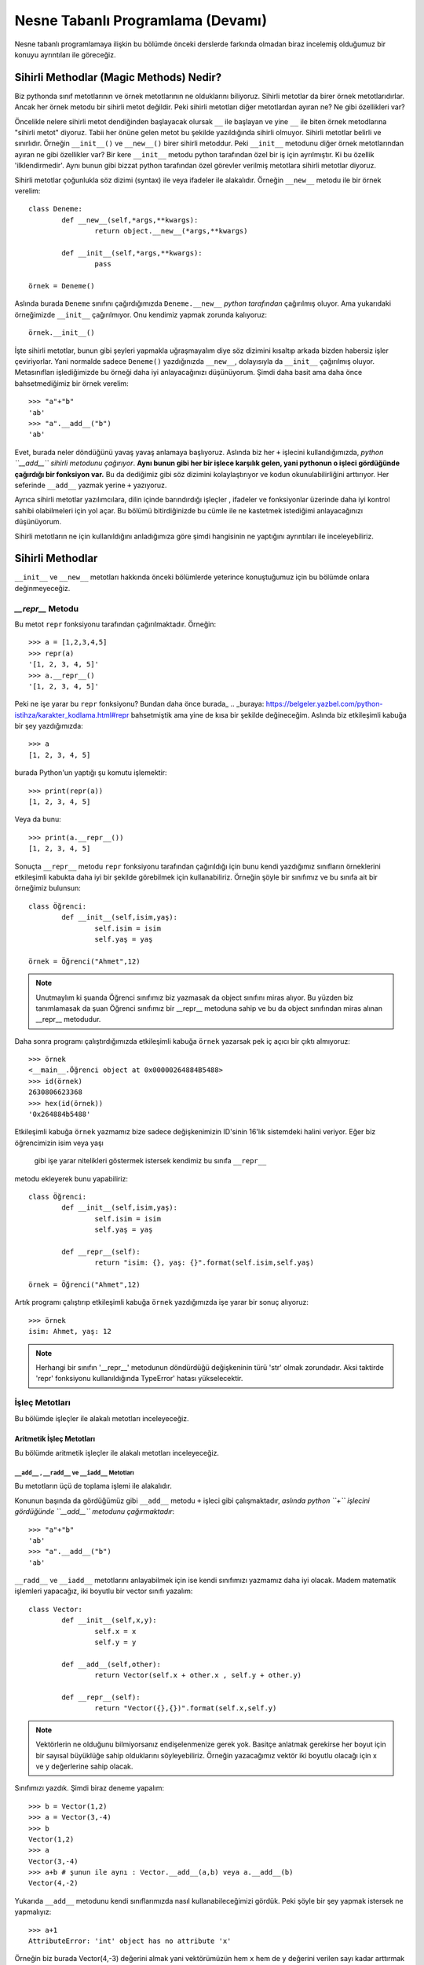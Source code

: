 .. meta:: 
	:description: Bu bölümde nesne tabanlı programlamadan söz edeceğiz.
    :keywords: python, python3, nesne, oop, sınıf, class, magic,
           sihirli, nesne yönelimli programlama, nesne tabanlı programlama,
           object oriented programming, self , other ,instance, örnek,
           metod, sihirli metotlar, magic methods,

.. highlight:: py3

*******************************************
Nesne Tabanlı Programlama (Devamı)
*******************************************

Nesne tabanlı programlamaya ilişkin bu bölümde önceki derslerde farkında 
olmadan biraz incelemiş olduğumuz bir konuyu ayrıntıları ile göreceğiz.


Sihirli Methodlar (Magic Methods) Nedir?
******************************************

Biz pythonda sınıf metotlarının ve örnek metotlarının ne olduklarını biliyoruz.
Sihirli metotlar da birer örnek metotlarıdırlar. Ancak her örnek metodu bir
sihirli metot değildir. Peki sihirli metotları diğer metotlardan ayıran ne? 
Ne gibi özellikleri var?

Öncelikle nelere sihirli metot dendiğinden başlayacak olursak ``__`` ile başlayan
ve yine ``__`` ile biten örnek metodlarına "sihirli metot" diyoruz. Tabii her
önüne gelen metot bu şekilde yazıldığında sihirli olmuyor. Sihirli metotlar
belirli ve sınırlıdır. Örneğin ``__init__()`` ve ``__new__()`` birer sihirli metoddur.
Peki ``__init__`` metodunu diğer örnek metotlarından ayıran ne gibi özellikler var?
Bir kere ``__init__`` metodu python tarafından özel bir iş için ayrılmıştır. 
Ki bu özellik 'ilklendirmedir'. Aynı bunun gibi bizzat python tarafından özel görevler
verilmiş metotlara sihirli metotlar diyoruz.

Sihirli metotlar çoğunlukla söz dizimi (syntax) ile veya ifadeler ile alakalıdır.
Örneğin ``__new__`` metodu ile bir örnek verelim::

	class Deneme:
		def __new__(self,*args,**kwargs):
			return object.__new__(*args,**kwargs)

		def __init__(self,*args,**kwargs):
			pass

	örnek = Deneme()

Aslında burada ``Deneme`` sınıfını çağırdığımızda ``Deneme.__new__`` *python tarafından* 
çağırılmış oluyor. Ama yukarıdaki örneğimizde ``__init__`` çağırılmıyor. Onu kendimiz 
yapmak zorunda kalıyoruz::

	örnek.__init__()

İşte sihirli metotlar, bunun gibi şeyleri yapmakla uğraşmayalım diye
söz dizimini kısaltıp arkada bizden habersiz işler çeviriyorlar. Yani
normalde sadece ``Deneme()`` yazdığınızda ``__new__``, dolayısıyla da ``__init__`` çağırılmış
oluyor. Metasınıfları işlediğimizde bu örneği daha iyi anlayacağınızı düşünüyorum.
Şimdi daha basit ama daha önce bahsetmediğimiz bir örnek verelim::

	>>> "a"+"b"
	'ab'
	>>> "a".__add__("b")
	'ab'

Evet, burada neler döndüğünü yavaş yavaş anlamaya başlıyoruz. Aslında biz her
``+`` işlecini kullandığımızda, *python ``__add__`` sihirli metodunu çağırıyor*.
**Aynı bunun gibi her bir işlece karşılık gelen, yani pythonun o işleci gördüğünde çağırdığı bir fonksiyon var.**
Bu da dediğimiz gibi söz dizimini kolaylaştırıyor ve kodun okunulabilirliğini arttırıyor. 
Her seferinde ``__add__`` yazmak yerine ``+`` yazıyoruz.

Ayrıca sihirli metotlar yazılımcılara, dilin içinde barındırdığı işleçler , ifadeler ve fonksiyonlar
üzerinde daha iyi kontrol sahibi olabilmeleri için yol açar. Bu bölümü bitirdiğinizde
bu cümle ile ne kastetmek istediğimi anlayacağınızı düşünüyorum.

Sihirli metotların ne için kullanıldığını anladığımıza göre şimdi hangisinin ne 
yaptığını ayrıntıları ile inceleyebiliriz.

Sihirli Methodlar
*****************

``__init__`` ve ``__new__`` metotları hakkında önceki bölümlerde yeterince konuştuğumuz 
için bu bölümde onlara değinmeyeceğiz.


`__repr__` Metodu
======================

Bu metot ``repr`` fonksiyonu tarafından çağırılmaktadır. Örneğin::

	>>> a = [1,2,3,4,5]
	>>> repr(a)
	'[1, 2, 3, 4, 5]'
	>>> a.__repr__()
	'[1, 2, 3, 4, 5]'

Peki ne işe yarar bu ``repr`` fonksiyonu? Bundan daha önce burada_
.. _buraya: https://belgeler.yazbel.com/python-istihza/karakter_kodlama.html#repr
bahsetmiştik ama yine de kısa bir şekilde değineceğim. Aslında biz
etkileşimli kabuğa bir şey yazdığımızda::

	>>> a
	[1, 2, 3, 4, 5]

burada Python'un yaptığı şu komutu işlemektir::

	>>> print(repr(a))
	[1, 2, 3, 4, 5]

Veya da bunu::

	>>> print(a.__repr__())
	[1, 2, 3, 4, 5]

Sonuçta ``__repr__`` metodu ``repr`` fonksiyonu tarafından çağırıldığı için bunu
kendi yazdığımız sınıfların örneklerini etkileşimli kabukta daha iyi bir
şekilde görebilmek için kullanabiliriz. Örneğin şöyle bir sınıfımız ve
bu sınıfa ait bir örneğimiz bulunsun::

	class Öğrenci:
		def __init__(self,isim,yaş):
			self.isim = isim
			self.yaş = yaş

	örnek = Öğrenci("Ahmet",12)

.. note:: Unutmaylım ki şuanda Öğrenci sınıfımız biz yazmasak da object sınıfını miras
		  alıyor. Bu yüzden biz tanımlamasak da şuan Öğrenci sınıfımız bir __repr__
		  metoduna sahip ve bu da object sınıfından miras alınan __repr__ metodudur.

Daha sonra programı çalıştırdığımızda etkileşimli kabuğa ``örnek`` yazarsak pek iç
açıcı bir çıktı almıyoruz::

	>>> örnek
	<__main__.Öğrenci object at 0x00000264884B5488>
	>>> id(örnek)
	2630806623368
	>>> hex(id(örnek))
	'0x264884b5488'

Etkileşimli kabuğa ``örnek`` yazmamız bize sadece değişkenimizin 
ID'sinin 16'lık sistemdeki halini veriyor. Eğer biz öğrencimizin isim veya yaşı
 gibi işe yarar nitelikleri göstermek istersek kendimiz bu sınıfa ``__repr__`` 
metodu ekleyerek bunu yapabiliriz::

	class Öğrenci:
		def __init__(self,isim,yaş):
			self.isim = isim
			self.yaş = yaş

		def __repr__(self):
			return "isim: {}, yaş: {}".format(self.isim,self.yaş)

	örnek = Öğrenci("Ahmet",12)

Artık programı çalıştırıp etkileşimli kabuğa ``örnek`` yazdığımızda işe yarar bir sonuç 
alıyoruz::

	>>> örnek
	isim: Ahmet, yaş: 12

.. note:: Herhangi bir sınıfın '__repr__' metodunun döndürdüğü değişkeninin türü 'str'
	      olmak zorundadır. Aksi taktirde 'repr' fonksiyonu kullanıldığında
	      TypeError' hatası yükselecektir.

İşleç Metotları
================

Bu bölümde işleçler ile alakalı metotları inceleyeceğiz.


Aritmetik İşleç Metotları
--------------------------

Bu bölümde aritmetik işleçler ile alakalı metotları inceleyeceğiz.

``__add__`` , ``__radd__`` ve ``__iadd__`` Metotları
......................................................

Bu metotların üçü de toplama işlemi ile alakalıdır.

Konunun başında da gördüğümüz gibi ``__add__`` metodu ``+`` işleci gibi çalışmaktadır,
*aslında python ``+`` işlecini gördüğünde ``__add__`` metodunu çağırmaktadır*::

	>>> "a"+"b"
	'ab'
	>>> "a".__add__("b")
	'ab'

``__radd__`` ve ``__iadd__`` metotlarını anlayabilmek için ise kendi sınıfımızı yazmamız
daha iyi olacak. Madem matematik işlemleri yapacağız, iki boyutlu bir vector 
sınıfı yazalım::

	class Vector:
		def __init__(self,x,y):
			self.x = x
			self.y = y

		def __add__(self,other):
			return Vector(self.x + other.x , self.y + other.y)

		def __repr__(self):
			return "Vector({},{})".format(self.x,self.y)


.. note:: Vektörlerin ne olduğunu bilmiyorsanız endişelenmenize gerek yok. Basitçe
		  anlatmak gerekirse her boyut için bir sayısal büyüklüğe sahip olduklarını 
		  söyleyebiliriz. Örneğin yazacağımız vektör iki boyutlu olacağı için x ve y 
		  değerlerine sahip olacak.

Sınıfımızı yazdık. Şimdi biraz deneme yapalım::

	>>> b = Vector(1,2)
	>>> a = Vector(3,-4)
	>>> b
	Vector(1,2)
	>>> a
	Vector(3,-4)
	>>> a+b # şunun ile aynı : Vector.__add__(a,b) veya a.__add__(b)
	Vector(4,-2)

Yukarıda ``__add__`` metodunu kendi sınıflarımızda nasıl kullanabileceğimizi
gördük. Peki şöyle bir şey yapmak istersek ne yapmalıyız::

	>>> a+1
	AttributeError: 'int' object has no attribute 'x'

Örneğin biz burada Vector(4,-3) değerini almak yani vektörümüzün hem ``x`` hem de ``y`` 
değerini verilen sayı kadar arttırmak istersek ``__add__`` fonksiyonumuz şu hale getirebiliriz::

	def __add__(self,other):
        if type(other)==Vector:
            return Vector(self.x + other.x , self.y + other.y)
        elif type(other)== int or type(other)== float:
            return Vector(self.x + other,self.y + other)

Şimdi ``Vector`` örneklerimizi ``int`` ve ``float``'lar ile de toplayabiliyoruz::

	>>> a = Vector(3,-4)
	>>> a + 1 # şunun ile aynı : Vector.__add__(a,1) veya a.__add__(1)
	Vector(4,-3)
	>>> a + 2.5 # şunun ile aynı : Vector.__add__(a,2.5) veya a.__add__(2.5)
	Vector(5.5,-1.5)

	>>> 1 + a
	TypeError: unsupported operand type(s) for +: 'int' and 'Vector'

Her şey yolunda iken en sonda hata aldık. Peki bunun sebebi ne? Gelin daha ayrıntılı 
bakalım::

	>>> (1).__add__(a)
	NotImplemented

.. note:: Burada 1'i parantez içine almamızın sebebi 1.__add__ yazarsak pythonun '1.'i
		bir float tanımlaması sanarak ondan sonra gelen '_' işaretini görünce SyntaxError
		hatası verecek olmasıdır. Şunun gibi de düşünebilirsiniz: '1._' , SyntaxError verir.

Gördüğünüz gibi ``int`` sınıfını oluşturan programcılar (normal olarak) bizim ``Vector``
sınıfımızı düşünmemişler. Bu yüzden ``NotImplemented`` (uygulanamadı gibi bir anlama geliyor)
değerini döndürüyorlar. İşte burada da imdadımıza ``__radd__`` yetişiyor. 
'Reflection add'ın kısaltması olan ``__radd__`` metodu;
ilk nesnenin, yani örneğimizde ``1``'in ``__add__`` methodu
``NotImplemented`` döndürdüğünde python tarafından ikinci nesnede, yani örneğimizde
``a`` da aranır. Tabii bu ``+`` işleci kullanıldığında gerçekleşir, ``__add__``
fonksiyonunu tek başına çağırdığımızda değil. Eğer ikinci nesnede de
``__radd__`` tanımlanmamış ise, veya o da ``NotImplemented`` döndürüyorsa Python
bize aynı burada olduğu gibi ``TypeError`` hatası verecektir::

	>>> 1 + a
	TypeError: unsupported operand type(s) for +: 'int' and 'Vector'

Şimdi vektör sınıfımızda ``__radd__`` tanımlayalım::

		def __radd__(self,other):
			if type(other) == int or type(other) == float:
				return Vector(self.x + other,self.y + other)

Burada ``Vector`` tipi için bir daha kontrol eklemedik çünkü zaten iki nesnemiz de ``Vector`` 
türünde ise ilk nesnenin ``__add__`` metodu başarı ile çalışacaktır. Artık şu işlemi de
yapabiliriz::

	>>> a = Vector(1,2)
	>>> 1 + a # şununla aynı işi yapıyor : Vector.__radd__(a,1)
	Vector(2,3)

	>>> (1).__add__(a)
	NotImplemented
	>>> a.__radd__(1)
	Vector(2,3)

Şu anda herşey yolunda gibi gözüküyor ama bir eksiğimiz var::

	>>> "a" + Vector(1,2)
	>>> 

Normalde burada hata verilmesi gerekiyordu. Peki neden verilmedi? Daha dikkatli bakalım::

	>>> "a".__add__(Vector(1,2))
	>>> TypeError: can only concatenate str (not "Vector") to str
	>>> Vector(1,2).__radd__("a")
	>>>

Gördüğünüz gibi ilk işlem ``TypeError`` yükseltiyor ancak python bu hatayı yakalıyor ve
daha sonra ``Vector.__radd__`` metodunu deniyor. Bu metot hiçbir şey döndürmüyor, yani aslında
``None`` döndürüyor. Python, hem birinci nesnede ``__add__``, hem de ikinci nesnede ``__radd__`` 
metodları bulunduğundan her ikisinden de beraber işlemin geçersiz olduğuna dair bir değer dönmez ise
``TypeError`` yükseltmiyor. Bizim ``Vector.__radd__`` metodu istediğimiz şekilde çalışmadığında
``NotImplemented`` döndürmemiz, Python'un da ``TypeError`` yükseltmesine sebep olacaktır.
Bu, programımızdaki hataları yakalamamız için bize kolaylık sağlayacaktır. Aynı şey
``__add__`` fonksiyonu için de geçerlidir. Şimdi Vector sınıfımızın tamamını bir gözden
geçirelim::

	class Vector:
    	def __init__(self,x,y):
        	self.x = x
        	self.y = y

    	def __add__(self,other):
        	if type(other)==Vector:
            	return Vector(self.x + other.x , self.y + other.y)
        	elif type(other)== int or type(other)== float:
            	return Vector(self.x + other,self.y + other)
            else:
            	return NotImplemented

   		def __radd__(self,other):
        	if type(other) == int or type(other) == float:
             	return Vector(self.x + other,self.y + other)
            else:
            	return NotImplemented


    	def __repr__(self):
        	return "Vector({},{})".format(self.x,self.y)

Artık geçersiz bir işlem denedeğimizde hata alacağız::

	>>> "a" + Vector(1,2)
	TypeError: can only concatenate str (not "Vector") to str
	>>> Vector(1,2) + "a" 
	TypeError: can only concatenate str (not "Vector") to str
	>>> Vector(1,2).__add__("a")
	NotImplemented
	>>> Vector(1,2).__radd__("a")
	NotImplemented

Evet, artık her şey gerektiği gibi çalışıyor. Hem ``str.__add__`` hem de 
``vector.__radd__`` metotlarının işlemin gerçekleşemeyeceğine dair
bir değer döndürmesi (``NotImplemented`` değeri) veya bir ``TypeError``
yükseltmesi Python'un da bize ``TypeError`` ile geri dönmesine sebep oluyor.
Unutmayalım ki bunları programımızda bir hata olduğunda bunun sessizlikte kaybolması
yerine bizim de haberimizin olması için yaptık. Yoksa hataları bulmak
(özellikle büyük programlarda) çok zor olabilir.

Şimdi ``__add__`` ve ``__radd__`` ile olan işimizi bitirdiğimize göre ``__iadd__``'dan da 
bahsedebiliriz. Şöyle bir örnekle başlayalım::

	>>> a = Vector(1,2)
	>>> a += Vector(1,0)
	>>> a
	Vector(2,2)

Burada ``+=`` işleci aslında şu şekilde çalışıyor::

    >>> a = Vector(1,2)
	>>> a = a + Vector(1,0)
	>>> a
	Vector(2,2)

	>>> a = a.__add__(Vector(1,0))
	>>> a
	Vector(3,2)

Şöyle söyleyelim, Vector sınıfımızda ``__iadd__`` metodu bulunmadığı için ``+=`` işleci
``__add__`` metodundan faydalanıyor. Ama eğer Vector sınıfımızda ``__iadd__`` metodu 
bulunursa ``+=`` işleci ilk olarak onu çağıracaktır. Bu özellikten; ``+=`` işlecinin, ``+`` işlecinden
farklı çalışmasını istediğimiz yerlerde faydalanabiliriz. ``Vector`` sınıfımızda böyle bir şeye 
gerek yok ama yine de ``__iadd__`` metodunu anlamak için onu da ekleyip birkaç örnek verelim::

		def __iadd__(self,other):
			print("__iadd__ çağırıldı.")
			return self.__add__(other)

Şimdi ``+=`` işlecini deneyelim::

	>>> a = Vector(1,2)
	>>> a += 1
	__iadd__ çağırıldı.
	>>> a
	Vector(2,3)

	>>> a.x = 1 ; a.y = 2
	>>> a = a.__iadd__(1)
	__iadd__ çağırıldı.
	>>> a
	Vector(2,3)

Şonuç olarak Vector sınıfımız şöyle gözüküyor::

	class Vector:
	    def __init__(self,x,y):
        self.x = x
        self.y = y

    	def __add__(self,other):
        	if type(other)==Vector:
            	return Vector(self.x + other.x , self.y + other.y)
        	elif type(other)== int or type(other)== float:
            	return Vector(self.x + other,self.y + other)
        	else:
            	return NotImplemented

    	def __radd__(self,other):
        	if type(other) == int or type(other) == float:
            	return Vector(self.x + other,self.y + other)
        	else:
            	return NotImplemented

    	def __iadd__(self,other):
        	print("__iadd__ çağırıldı.")
        	return self.__add__(other)

    	def __repr__(self):
        	return "Vector({},{})".format(self.x,self.y)

Bu bölümde her şeyi yavaş yavaş ve sindirerek anlamaya çalıştık. Artık diğer işleç
metotlarında hızlıca ilerleyebiliriz. 


``__sub__`` , ``__rsub__`` ve ``__isub__`` Metotları
........................................................

Bu metotların üçü de çıkarma işlemi ile alakalıdır.

Bir örnekle başlayalım::

	>>> a = 1
	>>> b = 2
	>>> b-a
	1
	>>> b.__sub__(a)
	1

Gördüğünüz gibi ``__sub__`` sihirli metodu ``-`` işleci tarafından çağırılmaktadır.

Bir önceki başlıkta olayın mantığını zaten kavradık. Şimdi ``Vector`` sınıfımıza hızlıca 
``__sub__`` metodunu ekleyelim::

		def __sub__(self,other):
			if type(other) == Vector:
				return Vector(self.x-other.x , self.y-other.y)
			elif type(other) == int or type(other) == float:
				return Vector(self.x - other , self.y - other)
			else:
				return NotImplemented

Şimdi de birkaç örnek yapalım::

	>>> a = Vector(5,3)
	>>> b = Vector(2,4)
	>>> a - b
	Vector(3,-1)
	>>> a.__sub__(b)
	Vector(3,-1)
	>>> b - a
	Vector(-3,1)
	>>> a - 2
	Vector(3,1)
	>>> b - 1
	Vector(1,3)

	>>> 1 - b
	TypeError: unsupported operand type(s) for -: 'int' and 'Vector'
	>>> (1).__sub__(b)
	NotImplemented

Gördüğünüz gibi son örnek hariç hepsi doğru çalıştı. Şimdi de ``__rsub__`` metodunu 
ekleyelim::

		def __rsub__(self,other):
			if type(other) == int or type(other) == float:
				return Vector(other - self.x , other - self.y)
			else:
				return NotImplemented

``__radd__``'da da yaptığımız gibi ``__rsub__``'a da ``if type(other) == Vector`` eklemedik
çünkü iki nesne de ``Vector`` sınıfının örneği ise ``__sub__`` metodu başarıyla çalışacaktır.
Ayrıca ``__rsub__``'da ``__sub__``'daki ``self.x - other , self.y - other`` bölümünün aksine
``other - self.x , other - self.y`` kullandığımıza dikkat edin. Çünkü bu sefer ``self`` nesnemiz
çıkarma işleminde çıkan , ``other`` ise eksilen olmuş oluyor.
Şimdi birkaç örnek verelim::

	>>> 1 - Vector(1,1)
	Vector(0,0)
	>>> 2 - Vector(5,3)
	Vector(-3,-1)
	>>> (2).__sub__(Vector(1,2))
	NotImplemented
	>>> Vector(1,2).__rsub__(2)
	Vector(1,0)

Şimdi de ``__isub__`` metodunu ekleyelim. Aslında aynı ``__iadd__``'deki gibi buna da ihtiyacımız yok
çünkü ``__isub__`` yerine (tanımlanmış ise) ``__sub__`` çalışır::

	>>> a = Vector(1,2)
	>>> a -= Vector(1,0)
	>>> a
	Vector(0,2)

Biz yine de ``__isub__`` tanımlayalım::

		def __isub__(self,other):
			print("__isub__ çağırıldı.")
			return self.__sub__(other)


	>>> a = Vector(3,4)
	>>> a -= 2
	__isub__ çağırıldı.
	>>> a
	Vector(1,2)

Şimdi sırada çarpma işlemi var.


``__mul__`` , ``__rmul__`` ve ``__imul__`` Metotları
......................................................

Bu üç metod da çarpma işlemi ile alakalıdır.

``__mul__`` methodu ``*`` işleci , ``__imul__`` methodu da ``*=`` işleci için çağırılmaktadır.
``__imul__`` methodu bulunmazsa onun yerine ``__mul__`` çağırılır.
``Vector``  sınıfımız için bu metotları tanımlayalım::

		def __mul__(self , other):
			if type(other) == Vector:
				return Vector(self.x * other.x , self.y * other.y)
			elif type(other) == int or type(other) == float:
				return Vector(self.x * other , self.y * other)
			else:
				return NotImplemented

		def __rmul__(self , other):
			if type(other) == int or type(other) == float:
				return Vector(self.x * other , self.y * other)
			else:
				return NotImplemented

		def __imul__(self , other):
			print("__imul__ çağırıldı.")
			return self.__mul__(other)

Artık ``Vector`` sınıfımız üzerinde ``*`` işlecini kullanabiliriz::

	>>> a = Vector(2,3)
	>>> b = Vector(4,2)
	>>> a * b
	Vector(8,6)
	>>> a * 2
	Vector(4,6)
	>>> 2 * a
	Vector(4,6)

	>>> a
	Vector(2,3)
	>>> a *= 3
	__imul__ çağırıldı.
	>>> a
	Vector(6,9)


``__truediv__`` , ``__rtruediv__`` ve ``__itruediv__`` Metotları
..................................................................

Bu methodların üçü de bölme işlemi ile alakalıdır.

``__truediv__``, ``/`` işleci için , ``__itruediv__`` de ``/=`` işleci için çağırılmaktadır.
``__itruediv__`` methodu bulunmazsa onun yerine ``__truediv__`` çağırılır.
``Vector`` sınıfımızda bu metotları tanımlayalım::

		def __truediv__(self , other):
			if type(other) == Vector:
				return Vector(self.x / other.x , self.y / other.y)
			elif type(other) == int or type(other) == float:
				return Vector(self.x / other , self.y / other)
			else:
				return NotImplemented

		def __rtruediv__(self , other):
			if type(other) == int or type(other) == float:
				return Vector(other / self.x  , other / self.y)
			else:
				return NotImplemented

		def __itruediv__(self , other):
			print("__itruediv__ çağırıldı.")
			return self.__truediv__(other)

Dikkat ederseniz ``__truediv__``'de ``self.x / other , self.y / other`` yazarken 
``__rtruediv__``'de ``other / self.x  , other / self.y`` yazdık. Çünkü ``__rtruediv__``
çağırıldığında ``other`` işlemin solundaki bölünen, ``self`` ise sağdaki bölen oluyor.

Artık ``Vector`` sınıfımız üzerinde ``/`` işlecini de kullanabiliriz::

	>>> a = Vector(9,6)
	>>> b = Vector(3,2)
	>>> a / b
	Vector(3.0,3.0)
	>>> b / 2
	Vector(1.5,1.0)
	>>> 3 / b
	Vector(1.0,1.5)

	>>> a
	Vector(9,6)
	>>> a /= 3
	__itruediv__ çağırıldı.
	>>> a
	Vector(3.0,2.0)



``__floordiv__`` , ``__rfloordiv__`` ve ``__ifloordiv__`` Metotları
......................................................................

Bu methodların üçü de tam bölme işlemi ile alakalıdır.

``__floordiv__``, ``//`` işleci için , ``__ifloordiv__`` de ``//=`` işleci için çağırılmaktadır.
``__ifloordiv__`` methodu bulunmazsa onun yerine ``__floordiv__`` çağırılır.
``Vector`` sınıfımızda bu metotları tanımlayalım::

		def __floordiv__(self , other):
			if type(other) == Vector:
				return Vector(self.x // other.x , self.y // other.y)
			elif type(other) == int or type(other) == float:
				return Vector(self.x // other , self.y // other)
			else:
				return NotImplemented

		def __rfloordiv__(self , other):
			if type(other) == int or type(other) == float:
				return Vector(other // self.x  , other // self.y)
			else:
				return NotImplemented

		def __ifloordiv__(self , other):
			print("__ifloordiv__ çağırıldı.")
			return self.__floordiv__(other)

Dikkat ederseniz ``__floordiv__``'de ``self.x // other , self.y // other`` yazarken 
``__rfloordiv__``'de ``other // self.x  , other // self.y`` yazdık. Çünkü ``__rfloordiv__``
çağırıldığında ``other`` işlemin solundaki bölünen, ``self`` ise sağdaki bölen oluyor.

Artık ``Vector`` sınıfımız üzerinde ``//`` işlecini de kullanabiliriz::

	>>> a = Vector(5,3)
	>>> b = Vector(2,1)
	>>> a // b
	Vector(2,3)
	>>> 3 // b
	Vector(1,3)
	>>> a //= 2
	__ifloordiv__ çağırıldı.
	>>> a
	Vector(2,1)


``__mod__`` , ``__rmod__`` ve ``__imod__`` Metotları
......................................................

Bu methodların üçü de modülo işlemi ile alakalıdır.

``__mod__``, ``%`` işleci için , ``__imod__`` de ``%=`` işleci için çağırılmaktadır.
``__imod__`` methodu bulunmazsa onun yerine ``__mod__`` çağırılır.
``Vector`` sınıfımızda bu metotları tanımlayalım::

		def __mod__(self , other):
			if type(other) == Vector:
				return Vector(self.x % other.x , self.y % other.y)
			elif type(other) == int or type(other) == float:
				return Vector(self.x % other , self.y % other)
			else:
				return NotImplemented

		def __rmod__(self , other):
			if type(other) == int or type(other) == float:
				return Vector(other % self.x  , other % self.y)
			else:
				return NotImplemented

		def __imod__(self , other):
			print("__imod__ çağırıldı.")
			return self.__mod__(other)

Dikkat ederseniz ``__mod__``'da ``self.x % other , self.y % other`` yazarken 
``__rmod__``'da ``other % self.x  , other % self.y`` yazdık. Çünkü ``__rmod__``
çağırıldığında ``other`` işlemin solundaki eleman, ``self`` ise sağdaki eleman oluyor.

Artık ``Vector`` sınıfımız üzerinde ``%`` işlecini de kullanabiliriz::

	>>> a = Vector(5,3)
	>>> b = Vector(2,2)
	>>> a % b
	Vector(1,1)
	>>> 3 % a
	Vector(3,0)
	>>> a %= 4
	__imod__ çağırıldı.
	>>> a
	Vector(1,3)


``__pow__`` , ``__rpow__`` ve ``__ipow__`` Metotları
.......................................................

Bu methodların üçü de üs alma işlemi ile alakalıdır.

``__pow__``, ``**`` işleci için , ``__imod__`` de ``**=`` işleci için çağırılmaktadır.
``__ipow__`` methodu bulunmazsa onun yerine ``__pow__`` çağırılır.
``Vector`` sınıfımızda bu metotları tanımlayalım::

		def __pow__(self , other):
			if type(other) == Vector:
				return Vector(self.x ** other.x , self.y ** other.y)
			elif type(other) == int or type(other) == float:
				return Vector(self.x ** other , self.y ** other)
			else:
				return NotImplemented

		def __rpow__(self , other):
			if type(other) == int or type(other) == float:
				return Vector(other ** self.x  , other ** self.y)
			else:
				return NotImplemented

		def __ipow__(self , other):
			print("__ipow__ çağırıldı.")
			return self.__pow__(other)

Dikkat ederseniz ``__pow__``'da ``self.x ** other , self.y ** other`` yazarken 
``__rpow__``'da ``other ** self.x  , other ** self.y`` yazdık. Çünkü ``__rpow__``
çağırıldığında ``other`` işlemin solundaki taban, ``self`` ise sağdaki üs oluyor.

Artık ``Vector`` sınıfımız üzerinde ``**`` işlecini de kullanabiliriz::

	>>> a = Vector(3,4)
	>>> b = Vector(3,2)
	>>> a ** b
	Vector(1,1)
	>>> 4 ** a
	Vector(64,256)
	>>> a **= 2
	__ipow__ çağırıldı.
	>>> a
	Vector(9,16)



İşaret Metotları (Unary Methods)
---------------------------------

Bu metotlar bir değişkenin önüne ``+`` veya ``-`` işareti konduğunda çağırılır. 
Ancak bunları toplama ve çıkarma işlemi ile karıştırmamak lazım.
Şöyle bir örnek verelim::

	>>> a = 3
	>>> a
	3
	>>> -a # a.__neg__()
	-3
	>>> +a # a.__pos__()
	3
	>>> 0 - a # (0).__sub__(a)
	-3
	>>> 0 + a # (0).__add__(a)
	3

	>>> b = -2
	>>> -b # b.__neg__()
	2
	>>> +b # b.__pos__()
	-2
	>>> 0 + b # (0).__add__(b)
	-2
	>>> 0 - b # (0).__sub__(b)
	2

Yukardaki bazı ifadelerin sonuçları birbirleri ile aynı da olsa
 çağırdıkları fonksiyonlar farklıdır.

``__neg__`` Metodu
....................

Yukarıdaki örnekte de gösterdimiz gibi bir değişkenin önüne ``-`` işareti gelince çağırılır.
Bunu ``Vector`` sınıfımıza ekleyelim. Yapmak istediğimiz şey hem ``x`` hem de ``y`` değerini '-1' ile
çarpıp yeni bir ``Vector`` örneği döndürmek::

		def __neg__(self):
			return Vector(-self.x , -self.y) # bunu "return Vector(self.x.__neg__() ,self.y.__neg__())" olarak da yazabilirdik.

Bir örnek verelim::

	>>> a = Vector(2,3)
	>>> -a
	Vector(-2,-3)

	>>> b = Vector(-1,2)
	>>> -b
	Vector(1,-2)

Kendi sınıflarınıza uygularken istediğiniz gibi yapabilirsiniz ancak ``Vector`` örneğimizde ve
``int`` sınıfında, ``__neg__`` metodunun sayıları her zaman negatif hale getirmediğini, sadece
'-1' ile çarpmış gibi işaretini ters çevirdiğine dikkat edin.


``__pos__`` Metodu
....................

Yukarıdaki örnekte de gösterdimiz gibi bir değişkenin önüne ``+`` işareti gelince çağırılır.
Bunu da ``Vector`` sınıfımıza ekleyelim. Yapmak istediğimiz şey aynı vektörün kopyasını döndürmek
çünkü '+1' çarpmada etkisiz elemandır::

		def __pos__(self):
			return Vector(self.x , self.y) 

Bir örnek verelim::

	>>> a = Vector(3,-2)
	>>> +a
	Vector(3,-2)

	>>> b = Vector(1,1)
	>>> +b
	Vector(1,1)

Kendi sınıflarınıza uygularken istediğiniz gibi yapabilirsiniz ancak ``Vector`` örneğimizde ve
``int`` sınıfında, ``__pos__`` metodunun sayıları pozitif hale getirmediğini, sadece
'+1' bir ile çarpılmış gibi aynı halini döndürdüğüne dikkat edin.




Karşılaştırma İşleçleri Metotları
----------------------------------

Bu bölümde karşılaştırma işleçleri ile alakalı sihirli metotları
inceleyeceğiz.


``__eq__`` ve ``__ne__`` Metotları
....................................

Bu metotlar ingilizce *equal* ve *not equal* kelimelerin kısaltmasıdır.
``==`` ile ``!=`` işleçleri bu metotları çağırmaktadır. Burada ``__radd__``'da
olduğu gibi bir yansıma (*reflection*) metoduna sahip değiliz. Bu iki metot için
herbiri kendisinin yansımasıdır diyebiliriz. Yani ``a`` ve ``b``
adında iki değişkenimiz olduğunu düşündüğümüzde::

	>>> a == b

durumunda ilk önce ``a.__eq__(b)`` metodu çağırılır. Eğer bu ``NotImplemented``
değeri döndürüse daha sonra da ``b.__eq__(a)`` metodu denenir. Eğer bu da 
``NotImplemented`` değeri döndürürse Python ``a is b`` ifadesinin
değerini döndürür. Bunu şu şekilde kısa bir deneme ile görebiliriz::

	>>> class sınıf:
			def __eq__(self,other):
				return NotImplemented

	>>> a = sınıf()
	>>> b = a
	>>> c = sınıf()
	>>>
	>>> a is b
	True
	>>> a == b
	True
	>>> a.__eq__(b)
	NotImplemented
	>>> b.__eq__(a)
	NotImplemented
	>>>
	>>> a is c
	False
	>>> a == c
	False

Burada Python'un hem ``a.__eq__(b)`` hem de ``b.__eq__(a)`` metodu ``NotImplemented`` döndürmesi
durumunda bir hata yükseltmek yerine ``a is b``veya ``id(a)==id(b)`` işlemini yaptığını ve bunun değerini
döndürdüğünü görebiliriz. Aslında sınıfımızda bir ``__eq__`` metodu tanımlamadığımızda 
``object`` sınıfından miras alınan ``__eq__`` metodu da iki nesnenin ID'lerini karşılaştırarak
değer döndürür. Yani bu ``==`` işlecinin nasıl çalıştığını şu şekilde özetleyebiliriz::

	a == b

İşlemi ile şu işlem aynıdır::

	def equal(a,b):
		sonuç = a.__eq__(b)
		if sonuç != NotImplemented:
			return sonuç
		else:
			sonuç = b.__eq__(a)
			if sonuç != NotImplemented:
				return sonuç
			else:
				return a is b

Şimdi ``__eq__`` metodunu ``Vector`` sınıfımıza ekleyelim. Yapmak istediğimiz şey
hem ``x`` hem de ``y`` niteliği aynı ise ``True``, değilse ``False``, eğer nesnenin
türü ``Vector`` değilse de ``NotImplemented`` döndürmek::

		def __eq__(self,other):
			if type(other) == Vector:
				return self.x == other.x and self.y == other.y
			else:
				return NotImplemented

	>>> a = Vector(1,2)
	>>> b = Vector(2,3)
	>>> c = Vector(1,2)
	>>> a == c
	True
	>>> b == c
	False

Şimdi ``!=`` işlecinin çağırdığı ``__ne__`` metodunun da şu şekilde çalıştığını
söyleyebiliriz::

	a != b

İşlemi aslında şu şekilde çalışır::

	def not_equal(a,b):
		sonuç = a.__ne__(b)
		if sonuç != NotImplemented:
			return sonuç
		else:
			sonuç = not a.__eq__(b)
			if sonuç != NotImplemented:
				return sonuç
			else:
				sonuç = b.__ne__(a)
				if sonuç != NotImplemented:
					return sonuç
				else:
					sonuç = not b.__eq__(a)
					if sonuç != NotImplemented:
						return sonuç
					else:
						return a is not b



.. note:: Burada kod çok karmaşık olacağı için nesnemizde ``__ne__`` metodununun bulunup
		  bulunmadığı kontrol etmedik. Eğer bulunmaz ise yukarıdaki kod ``a.__ne__(b)``
		  bölümünde hata verecektir. Normalde nesnenin bu metoda sahip olup olmadığı
		  ``hasattr`` ve ``callable`` fonksiyonları ile kontrol edilir. Bunun tam halini
		  sihirli metotlar konumuzun son başlığında bulabilirsiniz.

Gördüğünüz gibi iki nesnemizde de ``__ne__`` metodu çalışamadığında (``NotImplemented``
döndürdüğünde) veya bulunmadığında, ``__eq__`` metoduna bakılıyor ve tersi döndürülüyor. 
Eğer ``__eq__`` metodu da ikisinde de çalışamaz ise ``a is not b`` işlemi çalıştırılıyor. 
Ayrıca ``__ne__`` metodu ``object`` sınıfında bulunmadığı için miras alınmaz. ``Vector``
sınıfımız için ``!=`` işleci ``__ne__`` metodunu bulunamayınca ``__eq__`` metodunu çağıracaktır 
ve döndürdüğü değer ``True`` ise ``False``, ``False`` is ``True`` döndürecektir.


``__lt__`` ve ``__gt__`` Metotları
....................................

Bu metotlar ingilizce *litter than* ve *greater than* kelimelerin kısaltmasıdır.
``<`` ile ``>`` işleçleri bu metotları çağırmaktadır.


``__le__`` ve ``__ge__`` Metotları
....................................

Bu metotlar ingilizce *little than or equal* ve *greater than or equal* kelimelerin kısaltmasıdır.
``<=`` ile ``>=`` işleçleri bu metotları çağırmaktadır.




Aitlik İşleci Metodu
----------------------

Bildiğiniz gibi Python'da bir tane aitlik işleci bulunur bu da ``in`` işlecidir.
Hatırlama amacıyla şöyle bir örnek ile başlayalım::

	>>> listem = [1,2,3,4]
	>>> 1 in listem
	True
	>>> 5 in listem
	False

Tahmin edebileceğiniz gibi bu ``in`` işleci de bir sihirli metodu çağırıyor.
O da ``__contains__`` metodudur. Gene bir örnek verelim::

	>>> listem = [1,2,3]
	>>> listem.__contains__(1)
	True
	>>> listem.__contains__(4)
	False

Artık ``in`` işlecinin nasıl çalıştığını öğrendiğimize göre kendi sınıflarımızı da 
bu işleç ile çalışacak şekilde tasarlayabiliriz. Ancak dikkat edeceğimiz 
iki şey var:
	* ``__contains__`` metodu iki parametre alır. Bunların biri ``self``'dir. Diğeri de nesnemizin içinde olup olmadığını kontrol edeceğimiz ``other``'dır. Tabii ki bu parametrelerin isimlerini değiştirebilirsiniz ancak ikisi de Python topluluğu içerisinde kabul görmüş isimlerdir. Özellikle sihirli metotların çoğunda ikinci parametre ``other`` olarak adlandırılmaktadır.
	* ``in`` işleci kullanarak ``__contains__`` metodumuzdan döndüreceğimiz değer her zaman ``bool`` türüne dönüştürülerek bize geri verilecektir.

Şimdi bu methodu ``Vector`` sınıfımıza ekleyelim. Yapmak istediğimiz şey verilen değer,
örneğimizin ``x`` veya ``y`` değerine eşit ise ``True``, değil ise ``False`` döndürmek::

		def __contains__(self,other):
			if self.x == other or self.y == other:
				return True
			return False

Şimdi de bir örnek verelim::

	>>> a = Vector(1,2)
	>>> 1 in a
	True
	>>> 2 in a
	True
	>>> 3 in a
	False



Fonksiyon Metotları 
====================

Python'da sihirli fonksiyon metotları, gömülü fonksiyonlar tarafından çağırılan
metotlardır. Örneğin ilk başta işlediğimiz ``__repr__`` metodu da bu gruptandır.
Ancak ``Vector`` sınıfımızda bunu hep kullandığımız için bunu en başta anlatmayı 
tercih ettim.

Fonksiyon metotlarının çoğu ``'__' + fonksiyon_ismi + '__'`` şeklinde adlandırılmıştır.
Yine bir kaç örnek verelim::

	>>> listem = [1,2,3]
	>>> len(listem)
	3
	>>> listem.__len__()
	3

Gördüğünüz gibi ``len`` fonksiyonu aldığı parametrenin ``__len__`` methodunu çağırmaktadır.
Bundan faydalanarak kendi sınıflarımızı da ``len`` fonksiyonu ile çalışacak hale 
getirebiliriz. Bu konunun anlaşılır olduğunu düşündüğüm için ve çok fazla fonksiyon
metodu bulunduğu için sadece ``__len__`` ile örnek vereceğim. Diyelim ki ``Vector``
sınıfımızın örnekleri üzerine ``len`` fonksiyonu uygulandığında 'x' ve 'y' değerlerinin
toplamını döndürmek istiyoruz::

		def __len__(self):
			return self.x + self.y

	>>> a = Vector(1,2)
	>>> len(a)
	3

Şimdi gömülü fonksiyonlarımızın çağırdıkları metotları sıralayarak kısaca bilgi verelim.


``__len__`` Metodu
---------------------

``len`` fonksiyonu tarafından çağılır. Sadece ``self`` parametresi alır.
Dönüş değeri ``int`` olmalıdır.

``__repr__`` Metodu
-------------------------

``repr`` fonksiyonu tarafından çağılır. Sadece ``self`` parametresi alır.
Dönüş değeri ``str`` olmalıdır. Tanımlanmasa bile object sınıfından miras alınır.

``__str__`` Metodu
--------------------

``str`` sınıfı tarafından çağırılır. Aslında str bir fonksiyon değil sınıftır ancak
``str`` sınıfını çağırmak ``str.__new__`` fonksiyonunu çağırmak ile aynı olduğundan
``str`` tarafından çağırıldığını söyleyebiliriz. Aynı şey ``int``,``float`` gibi sınıflar 
için de geçerlidir. Sadece ``self`` parametresi alan ``__str__`` metodunun dönüş
değeri ``str`` olmalıdır.
Ayrıca ``__str__`` metodu tanımlanmasa bile (object sınıfı miras alındığı için)
``__repr__`` metoduna eşittir.

``__int__`` Metodu
--------------------

``int`` sınıfı tarafından çağırılmaktadır. Sadece ``self`` parametresi alır. 
Dönüş değeri ``int`` olmalıdır.

``__float__`` Metodu
-----------------------

``float`` sınıfı tarafından çağırılmaktadır. Sadece ``self`` parametresi alır. 
Dönüş değeri ``float`` olmalıdır.

``__oct__`` Metodu
---------------------

``oct`` fonksiyonu tarafından çağırılır. Sadece ``self`` parametresi alır. Dönüş 
değeri ``str`` olmalıdır.

``__hex__`` Metodu
----------------------

``hex`` fonksiyonu tarafından çağırılır. Sadece ``self`` parametresi alır. Dönüş 
değeri ``str`` olmalıdır.

``__bool__`` Metodu
---------------------

``bool`` sınıfı tarafından çağırılır. Sadece ``self`` parametresi alır. Dönüş 
değeri ``bool`` olmalıdır.

``__abs__`` Metodu
--------------------

``abs`` fonksiyonu tarafından çağırılır. Sadece ``self`` parametresi alır. Dönüş 
değeri ``int`` veya ``float`` olmak zorunda değildir ancak mantıken öyle olmalıdır.

``__dir__`` Metodu
---------------------

``dir`` fonksiyonu tarafından çağılır. Sadece ``self`` parametresi alır.
Dönüş değeri ``list`` olmalıdır. Bu liste içinde sınıf veya örnek ile ilgili bilgi
verilmelidir (``dir`` fonksiyonunun amacı budur).



Başka fonksiyonlar tarafından çağırılan metotlar da vardır ancak büyük ihtimalle
hiç ihtiyacınız olmayacaktır. ``__str__`` veya ``__int__`` gibi methodlar ise
nesnemizi ``str`` veya ``int`` sınıflarına çevirirken çok işimize yarar.
Örneğin ``nesne`` adındaki bir değişkeni ``str`` türüne çevirmek istersek ne yaparız? 
``str(nesne)``'yi kullanırız. İşte bu da ``nesne.__str__()`` ile aynıdır.

.. note:: Dikkat ederseniz Python'da farklı sınıfların örnekleri üzerinde kullanılabilen
          ``str`` , ``int`` ve ``len`` gibi fonksiyonların bu kadar farklı
          tür nesneler ile çalışabilmesinin bir sebebinin de bu sihirli
          metotlar olduğunu anlayabilirsiniz. Çünkü bu metotlar kendilerine
          argüman olarak verilen nesnenin türüne bakmadan onun
          ``__str__`` , ``__int__`` , ``__len__`` gibi metotlarını
          çağırmakta ve ondan dönen değeri tekrar geri döndürmektedir.
          Bu sebeple ``str`` , ``int`` ve ``len`` gibi fonksiyonlar her 
          tür nesne için ortak olarak kullanılıp söz dizimini kolaylaştırırken her nesnenin 
          ``__str__`` , ``__int__`` , ``__len__`` gibi metotları kendine
          özgü olmakta ve farklı çalışmaktadır. Bu söz dizimi kolaylığını C,C++ gibi
          derlenen dillerde göremeyiz. Python dilinde böyle bir özelliğin
          bulunması bunu Python'un yorumlanan bir dil olmasına borçludur.
          Bunun daha ince ayrıntılarını ileride konuşacağız.


İfade Metotları 
================

İfade metotları Python'un ``with`` ifadesi ve ``for`` döngüsü gibi kolay söz dizimleri
ile nesnelerimizi kullanmamızı sağlar. Yani kendi tanımladığımız sınıfların örnekleri 
bu metotlara sahip olduğunda ``with`` ve ``for`` ifadesi ile kullanılabilirler.

'with' İfadesi ile Çalışmak
-----------------------------

Bir nesnenin::

	with nesne as n:
		...

şeklinde kullanılabilmesi için iki sihirli metoda sahip olması gerekmektedir.
Bu metotlar ``__enter__`` ve ``__exit__``'dir. Bu fonksiyonları neye göre
kullanacağımızı iyice anlamak için şimdi yukarıdaki ``with`` ifadesini, ``with``
kullanmadan yazmaya çalışacağız::

	mgr = nesne
	value = mgr.__enter__()
	exc = True

	try:
    	try:
        	n = value
        	...
    	except Exception as e:
        	exc = False
        		if not mgr.__exit__(type(e) , e , e.__traceback__):
            		raise e
	finally:
    	if exc:
        	mgr.__exit__(None, None, None)

.. note:: Bu kod resmi python dökümasyonundan alınarak üzerinde biraz oynama 
		  yapılmıştır. Buradaki 'mrg', 'exc' ve 'value' kullanıcı tarafından erişilemeyen
		  ancak 'with' ifadesi çalışırtılırken python yorumlayıcısında bulunan değişkenlerdir. 
		  Daha fazla bilgi için buraya_ bakabilirsiniz.
.. _buraya: https://www.python.org/dev/peps/pep-0343/#specification-the-with-statement

Örneğin şu ifade::

	with open("dosya.txt") as dosya:
		fonksiyon()

Aslında bununla aynı şekilde çalışıyor::

	mgr = open("dosya.txt")
	value = mgr.__enter__()
	exc = True
	
	try:
    	try:
        	dosya = value
        	fonksiyon()
    	except Exception as e:
        	exc = False
        		if not mgr.__exit__(type(e) , e , e.__traceback__):
            		raise e
	finally:
    	if exc:
        	mgr.__exit__(None, None, None)

Bu kodu dikkatlice incelersek şu çıkarımları yapabiliriz:
	* En başta ``open("dosya.txt").__enter__`` fonksiyonu çağırılmaktadır.
	* Daha sonra ``dosya`` değişkenine, çağırılan ``open("dosya.txt").__enter__`` fonksiyonunun döndürdüğü değer verilmektedir.
	* Daha sonra ``with`` ifadesinin içindeki bölüm, yani örneğimizde ``fonksiyon()`` çalıştırılmaktadır.
	* Eğer ``fonksiyon`` çalışırken bir hata yükselirse bu hata yakalanmaktadır;
		* ``exc``'nin değeri ``False`` yapıldığı için daha sonra ``finally`` içindeki ``if`` şartı sağlanmamaktadır,
		* ``mgr.__exit__(type(e) , e , e.__traceback__)`` işlemi yapılmaktadır ve dönüş değeri ``False`` ise yakalanan hata tekrar yükseltilerek kullanıcıya ulaştırılmaktadır.
	* Eğer ``fonksiyon`` çalışırken bir hata yükselmez ise ``finally`` içindeki ``if`` şartı sağlanır ve ``mgr.__exit__(None, None, None)`` işlemi yapılır.

Şimdi bu yaptığımız çıkarımlardan da bu metotları kendi sınıflarımıza eklerken
kullancağımız başka çıkarımlarda bulunalım:
	* ``__enter__`` metodu sadece ``self`` parametresi alır. Fazladan bir parametre almaz.
	* ``__enter__`` metodundan dönen değer ``with nesne as n`` ifadesindeki ``n`` değişkenine atanmaktadır.
	* ``__exit__`` metodu her zaman ``self`` parametresinin yanında 3 parametre daha alır.
	* ``__exit__`` metodundan ``False`` döndürür isek ve ``with`` ifdesinin içerisinde bir hata yükseldi ise bu hata yükselmeye devam eder. Eğer ``True`` döndürürsek hata yükselmez. ``True`` mu yoksa ``False`` mı döndüreceğimizi belirlemek için ``__exit__`` metoduna verilen ve yükselen hata ile ilgili olan 3 parametreden faydalanabiliriz. Bu parametrelerden ilki yükseltilen hatanın türü (örneğin TypeError) , ikincisi hatanın kendisi , üçüncüsü ise hatanın ``__traceback__`` niteliğidir. ``__traceback__`` nesnesinin niteliklerini kullanarak da hatanın kaçıncı satırda gerçekleştiği gibi bilgilere ulaşabiliriz.
	

Bu saydığımız kuralları göz önünde tutarak kendi sınıflarımızı istediğimiz şekilde
``with`` ifadesi ile çalışacak hale getirebiliriz. Ama bu kadar teorik konuştuğumuz
yeter. Şimdi bir örnek yapalım. Düşünelim ki bir sınıfımız var ve bu sınıfı
veritabanımıza erişmek için kullanıyoruz. Veritabanın güvenli bir şekilde
açılması, okunması ve kapatılması lazım. Böyle durumlarda alınacak önlemler çoğunlukla 
bellidir. Yani veritabanı güvenli bir şekilde kullanılırken yapılması gerekenler
bir fonksiyon haline getirilebilir. Şimdi sınıfımızı yazmaya başlayalım::

	class VeriTabanıBağlantısı:
		def __init__(self , veri_tabanı_ismi ):
			self.isim = veri_tabanı_ismi 

		def __enter__(self):
			# Güvenli bir şekilde veri tabanımıza bağlanıyoruz
			return self # self döndürüyoruz çünkü 'with nesne as' ifadesinden sonra gelen değişkenin yine nesne'ye eşit olmasını istiyoruz.

		def __exit__(self, exception_type , exception , traceback):
			return True # hatanın yükseltilmemesini istiyoruz

		def write(self, veri): pass
			# veritabanına veri yazıyoruz

		def read(self, isim): pass
			# veritabanındaki bilgileri okuyup döndürüyoruz

Şimdi bu sınıfı with ifadesi ile kullanalım::

	with VeriTabanıBağlantısı("kullanıcı şifreleri") as veri_tabanı:
		veri_tabanı.write({"Ahmet" : "123456"})
		şifre = veri_tabanı.read("Ali")

Tabii bu örnek biraz soyut kaldı ama piyasadaki bazı üçüncü şahıs modül ve 
kütüphanelerde ``with`` ifadesi ile birlikte çalışabilecek sınıfların
bulunduğunu görebilirsiniz.


'for' İfadesi ile Çalışmak
--------------------------------------------

``for`` döngüsü Python'da bolca kullanıldığı için büyük ihtimalle ``with``
ifadesinden daha çok işinize yarayacaktır. Aslında başlıkda ``for`` ifadesi var ama
bizim burda öğreneceğimiz şeyi genele vurursak yineleyiciler (iterators) ile çalışmak
diyebiliriz. Çünkü burada öğreneciğimiz şey kendi sınıflarımızı nasıl birer
üretece , daha dorusu yinelenebilir bir nesneye dönüştürmek olacak da diyebiliriz.
Başlangıç olarak ``with`` ifadesinde yaptığımız gibi ``for`` ifadesinin de 
aslında ne olduğu ile başlayalım.::

	for i in yinelenebilir:
		...

İşlemi şu şekilde çalışmaktadır::

	yineleyici = iter(yinelenebilir)

	while True:
		try:
			i = next(yineleyici)
		except StopIteration:
			break

		...


.. note:: Buradaki 'yineleyici' nesnesi bizim erişemediğimiz ancak 'for'
		  döngüsü çalışırken Python yorumlayıcısında bulunan bir değişkendir.

Gördüğünüz gibi aslında ``for`` döngüsü sonsuz bir ``while`` döngüsüdür, 
``next`` fonksiyonun yinelediği yinelenebilir nesnenin bitip ``next`` fonksiyonun
``StopIteration`` yükseltmesine sebep olana kadar da devam etmektedir. Buradaki
gömülü ``next`` fonksiyonunun ne olduğunu zaten üreteçler konusundan hatırlıyoruz.
Bize yabancı gelen bir fonksiyon varsa o da yine gömülü olan ``iter`` fonksiyonudur.
``iter`` fonksiyonu aslında kendisine argüman olarak verilen nesnenin ``__iter__`` sihirli
metodunu çağırıp onun dönüş değerini döndürmektedir. Aslına bakarsanız üreteçler
konusunda hiç bahsetmemiş olsak da ``next`` metodu da kendisine verilen nesnenin
``__next__`` sihirli metodunu çağırır ve yine onun döndürdüğü değeri geri
döndürür. Yani aslında yukarıdaki kodu şu şekilde de yazabiliriz::

	yineleyici = yinelenebilir.__iter__()

	while True:
		try:
			i = yineleyici.__next__()
		except StopIteration:
			break

		...


Şimdi yine bazı çıkarımlarda bulunalım:
	* En başta yinelenebilir nesnenin ``__iter__`` metodu çağrılmaktadır.
	* Daha sonra her döngüde ``__iter__`` metodunun döndürdüğü değerin ``__next__`` metodu çağırılarak ``for i in yinelenebilir`` dönüş değeri ifadesindeki ``i`` değişkenine atanmaktadır.
	* Eğer çağırılan bu ``__next__`` methodu ``StopIteration`` yükseltirse ``while`` döngüsü kırılmakta, dolayısı ile de ``for`` döngümüz bitmektedir.

Artık bu bilgilerden faydalanarak kendi sınıflarımıza ``__iter__`` ve ``__next__``
metotlarını şu kurallar doğrultusunda ekleyebiliriz:
	* Yineleme işlemi başlamadan önce hazır hale getirmemiz gereken bir şey varsa bunu ``__iter__`` metodunun içerisinde yapabiliriz.
	* ``__next__`` metodu çağırılıcak nesne ``__iter__`` metodunun dönüş değeri olmalıdır. Eğer istersek bu bir üreteç veya kendi nesnemiz yani ``self`` olabilir. İkisi için de örnek vereceğiz. 
	* ``__next__`` metodumuzun döndüreceği değer her seferinde ``for i in yinelenebilir`` ifadesindeki ``i`` değişkenine atanacağı için döndüreceğimiz değeri buna göre belirlemeliyiz.
	* Nesnemizin yinelenmesi bitince ``__next__`` metodumuzdan ``StopIteration`` hatası yükseltmeliyiz.

Şimdi en başlarda kullandığımız ``Vector`` sınıfımıza ``__iter__`` ve ``__next__``
metotlarını eklemeye çalışalım. Yapmak istediğimiz şey ``Vector`` örneğimizin
sırası ile ``x`` ve ``y`` niteliğini döndürdükten sonra ``StopIteration`` yükselterek
döngüyü sonlandırması::

	class Vector:
		def __init__(self,x,y):
			self.x = x
			self.y = y

		def __iter__(self):
			self.yineleme = -1
			return self

		def __next__(self):
			self.yineleme += 1
			if self.yineleme == 0:
				return self.x
			elif self.yineleme == 1:
				return self.y
			else:
				raise StopIteration

	>>> nesne = Vector(1,3)
	>>> nesne.x
	1
	>>> nesne.y
	3
	>>> for i in nesne:
			print(i)

	1
	3
	>>>

Gördüğünüz gibi ``Vector`` sınıfımıza gerekli metotları doğru bir şekilde
eklediğimiz için ``Vector`` sınıfımızın örneklerini ``for`` döngüsü ile kullanabilmekteyiz. 
Bu örneğimi şu şekilde yazıp açıklayalım::

	>>> nesne = Vector(1,3)
	>>> yineleyici = nesne.__iter__() ## yineleyici = iter(nesne)
	>>> while True:
			try:
				i = yineleyici.__next__() ## i = next(yineleyici)
			except StopIteration:
				break
			print(i)

İlk önce ``Vector`` sınıfımızı örnekleyerek dönen değeri ``nesne`` değişkenimize
atadık. Daha sonra ``nesne.__iter__`` metodunu çağırarak dönüş değerini ``yineleyici``
değişkenine atadık. Yani artık ``nesne.yineleme``'nin değeri ``-1``'e, ``yineleyici``'nin
değeri de ``nesne`` değişkenimize eşit olmuş oldu. Çünkü ``nesne.__iter__`` metodundan
``self`` değerini yani yine ``nesne`` değişkenimizi döndürmüş olduk. Daha sonra ``nesne.__next__``
metodunu çağırdık. Burada ``nesne.__next__`` metodu normal bir fonksiyondur. ``nesne.yineleme``
değişkeni ``1`` arttırılarak ``0`` oldu. Döndürdüğü ``self.x`` değeri yani ``1`` değeri ``i`` 
değişkenine atandıktan sonra ekrana yazıldı. Daha sonra döngü başa döndü ve tekrar ``nesne.__next__``
çağırıldı. Bu sefer ``nesne.yineleme`` değişkeni ``1`` oldu ve ``self.y`` değişkeni, yani
``3`` değeri döndürüldü. ``i`` bu sefer ``3`` oldu ve tekrar ekrana yazdırıldı. Tekrar başa
döndükten sonra ``__next__`` fonksiyonunda ``nesne.yineleme`` değişkeni ``2`` olduğu için 
``StopIteration`` hatası yükseltildi. Bu hata yakalandı ve döngü sonlandırıldı.

Bu örneğimizde ``__iter__`` metodu ``self`` değerini döndürdüğü için ``__iter__`` metodu
çağırılan nesnemizin aynı zamanad ``__next__`` metoduna da sahip olması gerekiyordu. Ancak 
istersek ``__iter__`` metodundan değer olarak bir üreteç, yani türü ``generator``
olan bir nesne de döndürebiliriz. Gömülü ``next`` fonksiyonunun üreteçler ile
kullanılabilmesi üreteçlerin zaten ``__next__``  metoduna sahip olduğu anlamına gelir.
Şimdi yukarıda yaptığımız örneği ``Vector`` sınıfımıza ``__next__`` metodu ekleyerek yapmak
yerine, ``__iter__`` metodundan bir üreteç nesnesi döndürerek yapalım::

	def üreteç(x,y):
		yield x
		yield y

	class Vector:
		def __init__(self,x,y):
			self.x = x
			self.y = y

		def __iter__(self):
			return üreteç(self.x,self.y)

	>>> nesne = Vector(1,3)
	>>> nesne.x
	1
	>>> nesne.y
	3
	>>> for i in nesne:
			print(i)

	1
	3
	>>>

Gördüğünüz gibi ``Vector`` sınıfımıza ``__next__`` metodu eklemek yerine ``Vector.__iter__``
metodundan ``__next__`` metoduna sahip olan başka bir nesne döndürerek de aynı işlemi
yapabiliyoruz. Ancak for döngüsü ile birlikte kullanacağımız nesnenin kesinlikle
``__iter__`` metoduna sahip olması gerekmektedir. Çünkü hep o nesnemizin ``__iter__``
metodu çağırılacaktır. Yukarıdaki son örneğimizi şu şekilde de yazabileceğimizi unutmayın::

	>>> nesne = Vector(1,3)
	>>> yineleyici = iter(nesne)
	>>> type(yineleyici)
	<class 'generator'>
	>>> while True:
			try:
				i = next(yineleyici) 
			except StopIteration:
				break
			print(i)

	1
	3
	>>>

Şimdi farklı bir örnek daha verip bir sonraki konuya geçelim. Kendisine
verilen sayıya kadar olan sayıların karesini döndüren bir sınıf yapalım::

	def üreteç(sayı):
		for i in range(sayı):
			yield i**2

	class kare_alıcı:
		def __init__(self,sayı):
			self.sayı = sayı

		def __iter__(self):
			return üreteç(self.sayı)

	>>> k = kare_alıcı(5)
	>>> k.sayı
	5
	>>> for i in k:
			print(i)

	0
	1
	4
	9
	16
	>>>



Diğer Metotlar  (getitem setitem vs)
===============



Çağırma Metodu  
===============

Pythonda bazı nesneler çağırılabilirken bazı nesneler değildir. Örneğin
fonksiyon ve sınıflar çağırılabilir (*callable*) iken bu sınıfların
örnekleri (örneğin ``5`` veya ``"Ali"``) çağırılabilir değildir.
Bir nesnenin çağırılabilir olup olmadığını gömülü ``callable`` 
fonksiyonunu kullanabiliriz::

	>>> callable("ali")
	False
	>>> callable(134)
	False
	>>> callable(lambda: None)
	True

Aslında bir nesnenin çağırılabilir olması demek şu şekilde kullanılabilmesi
anlamına gelir::

	>>> nesne()

Peki biz de kendi yazdığımız sınıf örneklerini bu şekilde kullanabilmek 
için ne yapmalıyız. ``__call__`` sihirli metodu bize bunu yapmamız için 
olanak sağlamaktadır. Kısacası şu kod::

	>>> nesne(*args,**kwargs)

Şunun ile eşdeğerdir::

	>>> nesne.__call__(*args,**kwargs)

Bu bilgiyi kullanarak amacımıza ulaşabiliriz. Basit bir örnek yapalım.
Yazacağımız sınıfın örnekleri çağırıldığında ``yazı`` niteliklerini 
değer olarak döndürsünler yazdırsınlar::

	class Sınıf:
		def __init__(self,yazı):
			self.yazı = yazı

		def __call__(self):
			return self.yazı

	>>> s = Sınıf("Merhaba")
	>>> callable(s)
	True
	>>> type(s)
	<class '__main__.Sınıf'>
	>>> s()
	'Merhaba'
	>>> değişken = s()
	>>> print(değişken)
	Merhaba

Burada istersek nesnemizi parametreler ile çağırılabilecek hale de getire-
biliriz. Bütün parametreler nesnemizin ``__call__`` metoduna verilecektir::

	class Çakma_Fonksiyon:
		def __call__(self,parametre):
			print(parametre)

	>>> d = Çakma_Fonksiyon()
	>>> d("Merhaba")
	Merhaba
	>>> d("Dünya")
	Dünya

Bu özellik aslında oldukça faydalıdır. Fonksiyonların çağırılabilecek tek
nesne olduğunu düşünürsek sınıfları çağırdığımızda da bir ``__call__`` metodu çalıştırılmakta
(bu ``__call__`` metodu bizim yukarıdaki örneklerde tanımladığımız method değildir)
ve ``__call__ `` metodu da ``__new__`` metodunu çağırıp onun döndürdüğü değeri tekrar
geri döndürmektedir. Bu konu hakkında metasınıflarda tekrar konuşacağız.

..  Garbage collector ve referans count ile ilgili daha sonra ekleme yapılacak

 Silme Metodu 
 =============

 Python'da ``del`` ifadesi bir değişkeni silmek için kullanılmaktadır.
 Şöyle bir örnek verelim::

	>>> değişken = 1
	>>> değişken
	1
	>>> del değişken
	>>> değişken
	NameError: name 'a' is not defined

 Tabii ki bir değişken Python programlarında sadece bu yolla silinmez.
 Python çöp toplayıcı (*garbage collector* veya kısaca GC) sistemine sahiptir.
 Bu da demek olur ki Python yorumlayıcısı gereksiz olduğuna karar verdiği
 değişkenleri otomatik olarak silerek hafızada gereksiz yer kaplanmasını engeller.
 Peki hangi durumlarda bir değişken gerekiz olur. Birkaç örnek verelim::

	>>> id(12345)
	2266819152976
	>>> id(12345)
	2266819153104

 Burada aynı sayının ard arda ID'sini kontrol ettiğimizde farklı sonuçlar
 almaktayız. Bunun sebebi ``12345`` nesnesinin oluşturularak ``id``
 fonksiyonuna argüman olarak verildikten sonra saklanmaya devam etmesi
 için hiçbir sebep kalmamış olmasıdır. Biz ``12345`` nesnesini
 bir değişkene atamadık. Bu nesneye tekrardan erişmemizi sağlayacak
 hiçbir yol yok. Burada *referans* terimi işin içine girmektedir.
 ``12345`` nesnesinin ``id`` fonksiyonu tarafından kullanımı bittikten
 sonra bu nesneye referans eden, yani bu nesnenin yerini bize göstererek
 nesneye ulaşmamızı sağlayacak bir değişkenimiz bulunmamaktadır. Ancak bu 
 değişken sadece bizde bulunmamaktadır, Python yorumlayıcısında bulunmaktadır. 
 Fakat Python da bizim bu değişkene ulaşmamızın bir yolunun olmadığını bildiği
 için bu değişkenin önemsiz olduğuna karar verip değişkeni silmektedir.
 Sonuçta biz ``12345`` nesnesine tekrar erişmek isteseydik onu bir değişkene 
 atardık.
